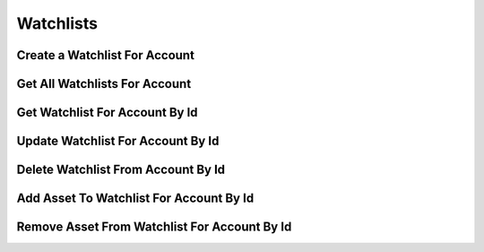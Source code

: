 ==========
Watchlists
==========


Create a Watchlist For Account
------------------------------

.. automethod:: alpaca.broker.client.BrokerClient.create_watchlist_for_account


Get All Watchlists For Account
------------------------------

.. automethod:: alpaca.broker.client.BrokerClient.get_watchlists_for_account


Get Watchlist For Account By Id
-------------------------------

.. automethod:: alpaca.broker.client.BrokerClient.get_watchlist_for_account_by_id


Update Watchlist For Account By Id
----------------------------------

.. automethod:: alpaca.broker.client.BrokerClient.update_watchlist_for_account_by_id


Delete Watchlist From Account By Id
-----------------------------------

.. automethod:: alpaca.broker.client.BrokerClient.delete_watchlist_from_account_by_id


Add Asset To Watchlist For Account By Id
----------------------------------------

.. automethod:: alpaca.broker.client.BrokerClient.add_asset_to_watchlist_for_account_by_id


Remove Asset From Watchlist For Account By Id
---------------------------------------------

.. automethod:: alpaca.broker.client.BrokerClient.remove_asset_from_watchlist_for_account_by_id
